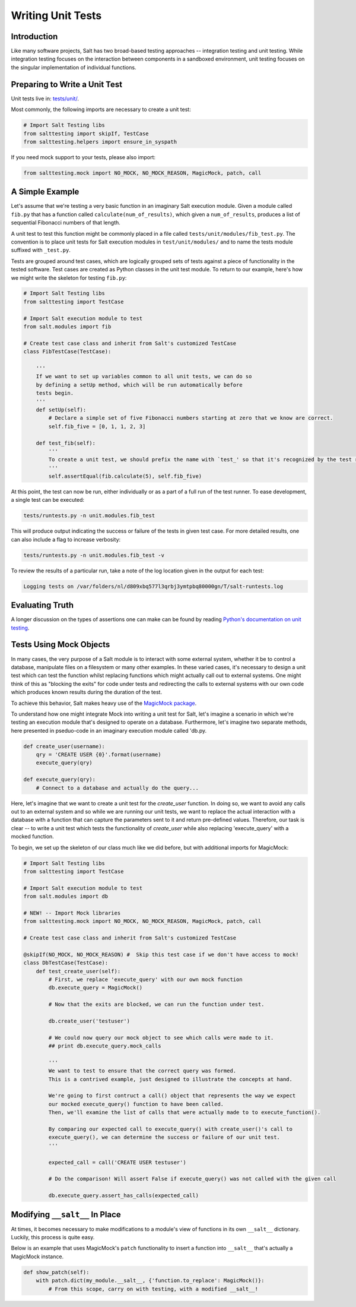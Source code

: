==================
Writing Unit Tests
==================

Introduction
============

Like many software projects, Salt has two broad-based testing approaches --
integration testing and unit testing. While integration testing focuses on the
interaction between components in a sandboxed environment, unit testing focuses
on the singular implementation of individual functions.

Preparing to Write a Unit Test
==============================

Unit tests live in: `tests/unit/`__.

.. __: https://github.com/saltstack/salt/tree/develop/tests/unit

Most commonly, the following imports are necessary to create a unit test:

.. code-block:: python

    # Import Salt Testing libs
    from salttesting import skipIf, TestCase
    from salttesting.helpers import ensure_in_syspath


If you need mock support to your tests, please also import:

.. code-block:: python

    from salttesting.mock import NO_MOCK, NO_MOCK_REASON, MagicMock, patch, call


A Simple Example
================

Let's assume that we're testing a very basic function in an imaginary Salt
execution module. Given a module called ``fib.py`` that has a function called
``calculate(num_of_results)``, which given a ``num_of_results``, produces a list of
sequential Fibonacci numbers of that length.

A unit test to test this function might be commonly placed in a file called
``tests/unit/modules/fib_test.py``. The convention is to place unit tests for
Salt execution modules in ``test/unit/modules/`` and to name the tests module
suffixed with ``_test.py``.

Tests are grouped around test cases, which are logically grouped sets of tests
against a piece of functionality in the tested software. Test cases are created
as Python classes in the unit test module. To return to our example, here's how
we might write the skeleton for testing ``fib.py``:

.. code-block:: python

    # Import Salt Testing libs
    from salttesting import TestCase

    # Import Salt execution module to test
    from salt.modules import fib

    # Create test case class and inherit from Salt's customized TestCase
    class FibTestCase(TestCase):

        '''
        If we want to set up variables common to all unit tests, we can do so
        by defining a setUp method, which will be run automatically before
        tests begin.
        '''
        def setUp(self):
            # Declare a simple set of five Fibonacci numbers starting at zero that we know are correct.
            self.fib_five = [0, 1, 1, 2, 3]

        def test_fib(self):
            '''
            To create a unit test, we should prefix the name with `test_' so that it's recognized by the test runner.
            '''
            self.assertEqual(fib.calculate(5), self.fib_five)


At this point, the test can now be run, either individually or as a part of a
full run of the test runner. To ease development, a single test can be
executed:

.. code-block:: bash

    tests/runtests.py -n unit.modules.fib_test

This will produce output indicating the success or failure of the tests in
given test case. For more detailed results, one can also include a flag to
increase verbosity:

.. code-block:: bash

    tests/runtests.py -n unit.modules.fib_test -v

To review the results of a particular run, take a note of the log location
given in the output for each test:

.. code-block:: text

    Logging tests on /var/folders/nl/d809xbq577l3qrbj3ymtpbq80000gn/T/salt-runtests.log

Evaluating Truth
================

A longer discussion on the types of assertions one can make can be found by
reading `Python's documentation on unit testing`__.

.. __: http://docs.python.org/2/library/unittest.html#unittest.TestCase

Tests Using Mock Objects
========================

In many cases, the very purpose of a Salt module is to interact with some
external system, whether it be to control a database, manipulate files on a
filesystem or many other examples. In these varied cases, it's necessary to
design a unit test which can test the function whilst replacing functions which
might actually call out to external systems. One might think of this as
"blocking the exits" for code under tests and redirecting the calls to external
systems with our own code which produces known results during the duration of
the test.

To achieve this behavior, Salt makes heavy use of the `MagicMock package`__.

To understand how one might integrate Mock into writing a unit test for Salt,
let's imagine a scenario in which we're testing an execution module that's
designed to operate on a database. Furthermore, let's imagine two separate
methods, here presented in pseduo-code in an imaginary execution module called
'db.py.

.. code-block:: python

    def create_user(username):
        qry = 'CREATE USER {0}'.format(username)
        execute_query(qry)

    def execute_query(qry):
        # Connect to a database and actually do the query...

Here, let's imagine that we want to create a unit test for the `create_user`
function. In doing so, we want to avoid any calls out to an external system and
so while we are running our unit tests, we want to replace the actual
interaction with a database with a function that can capture the parameters
sent to it and return pre-defined values. Therefore, our task is clear -- to
write a unit test which tests the functionality of `create_user` while also
replacing 'execute_query' with a mocked function.

To begin, we set up the skeleton of our class much like we did before, but with
additional imports for MagicMock:

.. code-block:: python

    # Import Salt Testing libs
    from salttesting import TestCase

    # Import Salt execution module to test
    from salt.modules import db

    # NEW! -- Import Mock libraries
    from salttesting.mock import NO_MOCK, NO_MOCK_REASON, MagicMock, patch, call

    # Create test case class and inherit from Salt's customized TestCase

    @skipIf(NO_MOCK, NO_MOCK_REASON) #  Skip this test case if we don't have access to mock!
    class DbTestCase(TestCase):
        def test_create_user(self):
            # First, we replace 'execute_query' with our own mock function
            db.execute_query = MagicMock()

            # Now that the exits are blocked, we can run the function under test.

            db.create_user('testuser')

            # We could now query our mock object to see which calls were made to it.
            ## print db.execute_query.mock_calls

            '''
            We want to test to ensure that the correct query was formed.
            This is a contrived example, just designed to illustrate the concepts at hand.

            We're going to first contruct a call() object that represents the way we expect
            our mocked execute_query() function to have been called.
            Then, we'll examine the list of calls that were actually made to to execute_function().

            By comparing our expected call to execute_query() with create_user()'s call to
            execute_query(), we can determine the success or failure of our unit test.
            '''

            expected_call = call('CREATE USER testuser')

            # Do the comparison! Will assert False if execute_query() was not called with the given call

            db.execute_query.assert_has_calls(expected_call)


.. __: http://www.voidspace.org.uk/python/mock/index.html


Modifying ``__salt__`` In Place
===============================

At times, it becomes necessary to make modifications to a module's view of
functions in its own ``__salt__`` dictionary.  Luckily, this process is quite
easy.

Below is an example that uses MagicMock's ``patch`` functionality to insert a
function into ``__salt__`` that's actually a MagicMock instance.

.. code-block:: python

    def show_patch(self):
        with patch.dict(my_module.__salt__, {'function.to_replace': MagicMock()}:
            # From this scope, carry on with testing, with a modified __salt__!

